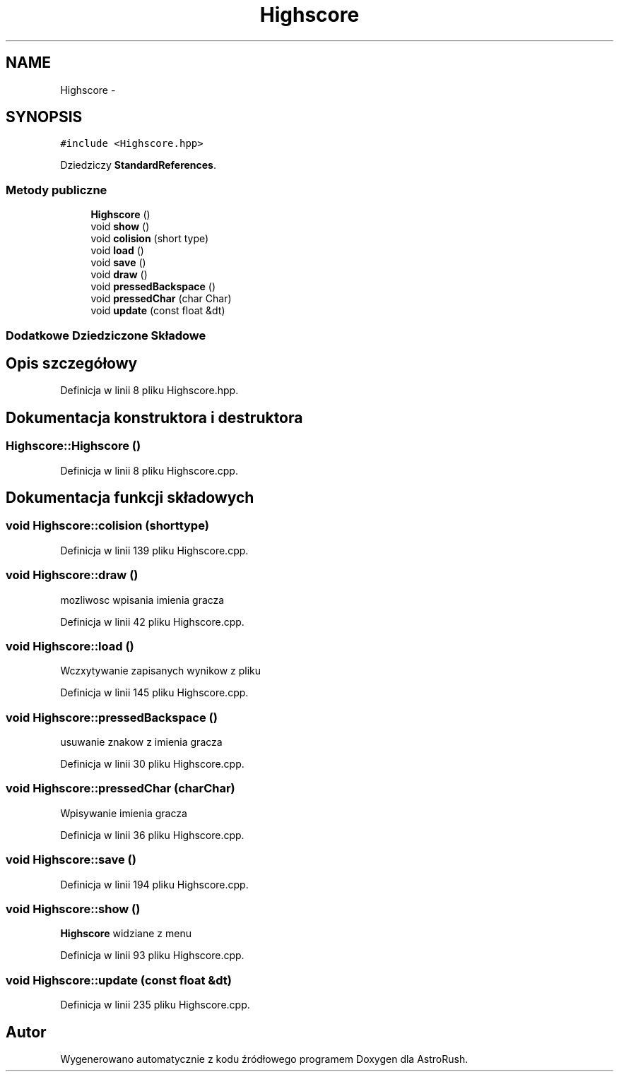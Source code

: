 .TH "Highscore" 3 "Pn, 11 mar 2013" "Version 0.0.3" "AstroRush" \" -*- nroff -*-
.ad l
.nh
.SH NAME
Highscore \- 
.SH SYNOPSIS
.br
.PP
.PP
\fC#include <Highscore\&.hpp>\fP
.PP
Dziedziczy \fBStandardReferences\fP\&.
.SS "Metody publiczne"

.in +1c
.ti -1c
.RI "\fBHighscore\fP ()"
.br
.ti -1c
.RI "void \fBshow\fP ()"
.br
.ti -1c
.RI "void \fBcolision\fP (short type)"
.br
.ti -1c
.RI "void \fBload\fP ()"
.br
.ti -1c
.RI "void \fBsave\fP ()"
.br
.ti -1c
.RI "void \fBdraw\fP ()"
.br
.ti -1c
.RI "void \fBpressedBackspace\fP ()"
.br
.ti -1c
.RI "void \fBpressedChar\fP (char Char)"
.br
.ti -1c
.RI "void \fBupdate\fP (const float &dt)"
.br
.in -1c
.SS "Dodatkowe Dziedziczone Składowe"
.SH "Opis szczegółowy"
.PP 
Definicja w linii 8 pliku Highscore\&.hpp\&.
.SH "Dokumentacja konstruktora i destruktora"
.PP 
.SS "Highscore::Highscore ()"

.PP
Definicja w linii 8 pliku Highscore\&.cpp\&.
.SH "Dokumentacja funkcji składowych"
.PP 
.SS "void Highscore::colision (shorttype)"

.PP
Definicja w linii 139 pliku Highscore\&.cpp\&.
.SS "void Highscore::draw ()"
mozliwosc wpisania imienia gracza 
.PP
Definicja w linii 42 pliku Highscore\&.cpp\&.
.SS "void Highscore::load ()"
Wczxytywanie zapisanych wynikow z pliku 
.PP
Definicja w linii 145 pliku Highscore\&.cpp\&.
.SS "void Highscore::pressedBackspace ()"
usuwanie znakow z imienia gracza 
.PP
Definicja w linii 30 pliku Highscore\&.cpp\&.
.SS "void Highscore::pressedChar (charChar)"
Wpisywanie imienia gracza 
.PP
Definicja w linii 36 pliku Highscore\&.cpp\&.
.SS "void Highscore::save ()"

.PP
Definicja w linii 194 pliku Highscore\&.cpp\&.
.SS "void Highscore::show ()"
\fBHighscore\fP widziane z menu 
.PP
Definicja w linii 93 pliku Highscore\&.cpp\&.
.SS "void Highscore::update (const float &dt)"

.PP
Definicja w linii 235 pliku Highscore\&.cpp\&.

.SH "Autor"
.PP 
Wygenerowano automatycznie z kodu źródłowego programem Doxygen dla AstroRush\&.
